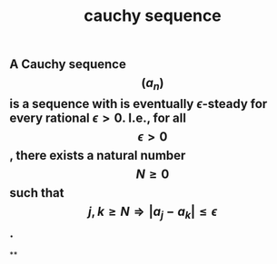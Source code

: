 #+TITLE: cauchy sequence

** A Cauchy sequence $$(a_n)$$ is a sequence with is eventually $\epsilon$-steady for every rational $\epsilon > 0$. I.e., for all $$\epsilon > 0$$, there exists a natural number $$N \geq 0$$ such that $$j,k \geq N \Longrightarrow |a_j - a_k| \leq \epsilon$$.
**
